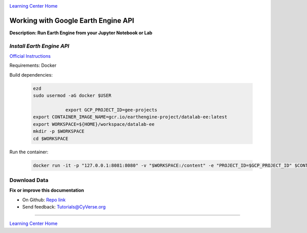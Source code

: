 |CyVerse logo|_

|Home_Icon|_
`Learning Center Home <http://learning.cyverse.org/>`_

Working with Google Earth Engine API
------------------------------------

**Description: Run Earth Engine from your Jupyter Notebook or Lab**

..
	#### Comment: short text description goes here ####

*Install Earth Engine API*
~~~~~~~~~~~~~~~~~~~~~~~~~~

`Official Instructions <https://developers.google.com/earth-engine/python_install-datalab-local>`_

Requirements: Docker

Build dependencies:

	.. code-block :: bash
  
	    ezd
	    sudo usermod -aG docker $USER

			export GCP_PROJECT_ID=gee-projects
	    export CONTAINER_IMAGE_NAME=gcr.io/earthengine-project/datalab-ee:latest
	    export WORKSPACE=${HOME}/workspace/datalab-ee
	    mkdir -p $WORKSPACE
	    cd $WORKSPACE

Run the container:

	.. code-block :: bash
    
    		docker run -it -p "127.0.0.1:8081:8080" -v "$WORKSPACE:/content" -e "PROJECT_ID=$GCP_PROJECT_ID" $CONTAINER_IMAGE_NAME
   
Download Data
~~~~~~~~~~~~~



**Fix or improve this documentation**

- On Github: `Repo link <https://github.com/CyVerse-learning-materials/neon_data_science>`_
- Send feedback: `Tutorials@CyVerse.org <Tutorials@CyVerse.org>`_

----

|Home_Icon|_
`Learning Center Home <http://learning.cyverse.org/>`_

.. |CyVerse logo| image:: ./img/cyverse_rgb.png
    :width: 500
    :height: 100
.. _CyVerse logo: http://learning.cyverse.org/
.. |Home_Icon| image:: ./img/homeicon.png
    :width: 25
    :height: 25
.. _Home_Icon: http://learning.cyverse.org/
